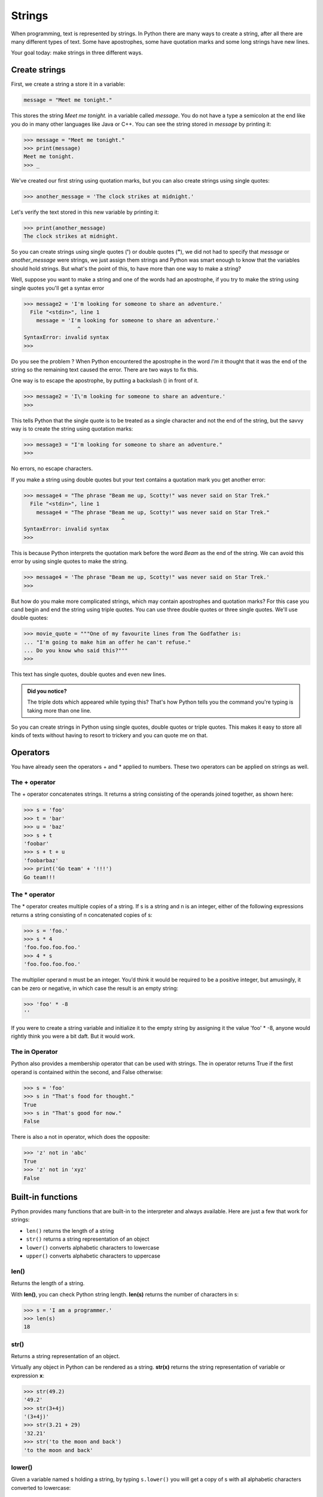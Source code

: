 *******
Strings
*******


When programming, text is represented by strings. In Python there are many ways
to create a string, after all there are many different types of text. Some have
apostrophes, some have quotation marks and some long strings have new lines.

Your goal today: make strings in three different ways.


Create strings
##############

First, we create a string a store it in a variable:

.. code-block:: console

	message = "Meet me tonight."

This stores the string *Meet me tonight.* in a variable called *message*. You do
not have a type a semicolon at the end like you do in many other languages like
Java or C++. You can see the string stored in *message* by printing it:


.. code-block:: console

	>>> message = "Meet me tonight."
	>>> print(message)
	Meet me tonight.
	>>> _

We've created our first string using quotation marks, but you can also create
strings using single quotes:

.. code-block:: console

	>>> another_message = 'The clock strikes at midnight.'

Let's verify the text stored in this new variable by printing it:

.. code-block:: console

	>>> print(another_message)
	The clock strikes at midnight.

So you can create strings using single quotes (**'**) or double quotes (**"**),
we did not had to specify that *message* or *another_message* were strings, we
just assign them strings and Python was smart enough to know that the variables
should hold strings. But what's the point of this, to have more than one way to make a string?

Well, suppose you want to make a string and one of the words had an apostrophe,
if you try to make the string using single quotes you'll get a syntax error

.. code-block:: console

	>>> message2 = 'I'm looking for someone to share an adventure.'
	  File "<stdin>", line 1
	    message = 'I'm looking for someone to share an adventure.'
	                 ^
	SyntaxError: invalid syntax
	>>>

Do you see the problem ?
When Python encountered the apostrophe in the word *I'm* it thought that it was
the end of the string so the remaining text caused the error. There are two ways
to fix this.

One way is to escape the apostrophe, by putting a backslash (\) in front of it.

.. code-block:: console

	>>> message2 = 'I\'m looking for someone to share an adventure.'
	>>>


This tells Python that the single quote is to be treated as a single character
and not the end of the string, but the savvy way is to create the string using
quotation marks:

.. code-block:: console

	>>> message3 = "I'm looking for someone to share an adventure."
	>>>


No errors, no escape characters.

If you make a string using double quotes but your text contains a quotation mark
you get another error:

.. code-block:: console

	>>> message4 = "The phrase "Beam me up, Scotty!" was never said on Star Trek."
	  File "<stdin>", line 1
	    message4 = "The phrase "Beam me up, Scotty!" was never said on Star Trek."
	                               ^
	SyntaxError: invalid syntax
	>>>


This is because Python interprets the quotation mark before the word *Beam* as
the end of the string. We can avoid this error by using single quotes to make
the string.

.. code-block:: console

	>>> message4 = 'The phrase "Beam me up, Scotty!" was never said on Star Trek.'
	>>>


But how do you make more complicated strings, which may contain apostrophes and
quotation marks? For this case you cand begin and end the string using triple quotes. You can use
three double quotes or three single quotes. We'll use double quotes:

.. code-block:: console

	>>> movie_quote = """One of my favourite lines from The Godfather is:
	... "I'm going to make him an offer he can't refuse."
	... Do you know who said this?"""
	>>>

This text has single quotes, double quotes and even new lines.

.. admonition:: Did you notice?

	The triple dots which appeared while typing this?
	That's how Python tells you the command you're typing is taking more than one line.


So you can create strings in Python using single quotes, double quotes or triple
quotes. This makes it easy to store all kinds of texts without having to resort
to trickery and you can quote me on that.


Operators
#########

You have already seen the operators + and * applied to numbers. These two
operators can be applied on strings as well.


The + operator
**************

The + operator concatenates strings. It returns a string consisting of the
operands joined together, as shown here:

.. code-block:: console

	>>> s = 'foo'
	>>> t = 'bar'
	>>> u = 'baz'
	>>> s + t
	'foobar'
	>>> s + t + u
	'foobarbaz'
	>>> print('Go team' + '!!!')
	Go team!!!


The * operator
**************

The * operator creates multiple copies of a string. If s is a string and n is
an integer, either of the following expressions returns a string consisting of
n concatenated copies of s:

.. code-block:: console

	>>> s = 'foo.'
	>>> s * 4
	'foo.foo.foo.foo.'
	>>> 4 * s
	'foo.foo.foo.foo.'

The multiplier operand n must be an integer. You’d think it would be required
to be a positive integer, but amusingly, it can be zero or negative, in which
case the result is an empty string:

.. code-block:: console

	>>> 'foo' * -8
	''

If you were to create a string variable and initialize it to the empty string by
assigning it the value 'foo' * -8, anyone would rightly think you were a bit
daft. But it would work.


The in Operator
***************

Python also provides a membership operator that can be used with strings.
The in operator returns True if the first operand is contained within the second,
and False otherwise:

.. code-block:: console

	>>> s = 'foo'
	>>> s in "That's food for thought."
	True
	>>> s in "That's good for now."
	False

There is also a not in operator, which does the opposite:

.. code-block:: console

	>>> 'z' not in 'abc'
	True
	>>> 'z' not in 'xyz'
	False


Built-in functions
##################

Python provides many functions that are built-in to the interpreter and always
available. Here are just a few that work for strings:

- ``len()`` returns the length of a string
- ``str()`` returns a string representation of an object
- ``lower()`` converts alphabetic characters to lowercase
- ``upper()`` converts alphabetic characters to uppercase


len()
*****

Returns the length of a string.

With **len()**, you can check Python string length. **len(s)** returns the number of characters in s:

.. code-block:: console

	>>> s = 'I am a programmer.'
	>>> len(s)
	18


str()
*****

Returns a string representation of an object.

Virtually any object in Python can be rendered as a string. **str(x)** returns
the string representation of variable or expression **x**:

.. code-block:: console

	>>> str(49.2)
	'49.2'
	>>> str(3+4j)
	'(3+4j)'
	>>> str(3.21 + 29)
	'32.21'
	>>> str('to the moon and back')
	'to the moon and back'


lower()
*******

Given a variable named s holding a string, by typing ``s.lower()`` you will get
a copy of s with all alphabetic characters converted to lowercase:

.. code-block:: console

	>>> s = "NYSE News: What happened to Google stocks price?"
	>>> s.lower()
	'nyse news: what happened to google stocks price?'


upper()
*******

``s.upper()`` returns a copy of **s** with all alphabetic characters converted to uppercase:

.. code-block:: console

	>>> s = "I want an expresso."
	>>> s.upper()
	'I WANT AN EXPRESSO.'


A line of text in all caps looks like someone is yelling.


f-Strings
#########

Also called *formatted string literals*, f-strings are string literals that have
an **f** at the beginning and *curly braces* inside containing expressions that
will be replaced with their values.

Here are some of the ways f-strings can make your life easier.

.. code-block:: console

	>>> name = "Eric"
	>>> age = 24
	>>> f"Hello, {name}. You are {age} years old or {age * 12} months old."
	'Hello, Eric. You are 24 years old or 288 months old.'


Look how easy it is to read or predict how it will look.
